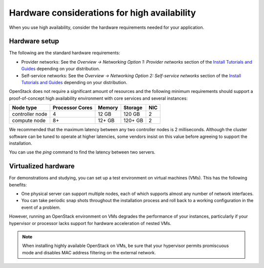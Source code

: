 =============================================
Hardware considerations for high availability
=============================================

When you use high availability, consider the hardware requirements needed
for your application.

Hardware setup
~~~~~~~~~~~~~~

The following are the standard hardware requirements:

- Provider networks: See the *Overview -> Networking Option 1: Provider
  networks* section of the
  `Install Tutorials and Guides <https://docs.openstack.org/project-install-guide/newton>`_
  depending on your distribution.
- Self-service networks: See the *Overview -> Networking Option 2:
  Self-service networks* section of the
  `Install Tutorials and Guides <https://docs.openstack.org/project-install-guide/newton>`_
  depending on your distribution.

OpenStack does not require a significant amount of resources and the following
minimum requirements should support a proof-of-concept high availability
environment with core services and several instances:

+-------------------+------------------+----------+-----------+------+
| Node type         | Processor Cores  | Memory   | Storage   | NIC  |
+===================+==================+==========+===========+======+
| controller node   | 4                | 12 GB    | 120 GB    | 2    |
+-------------------+------------------+----------+-----------+------+
| compute node      | 8+               | 12+ GB   | 120+ GB   | 2    |
+-------------------+------------------+----------+-----------+------+

We recommended that the maximum latency between any two controller
nodes is 2 milliseconds. Although the cluster software can be tuned to
operate at higher latencies, some vendors insist on this value before
agreeing to support the installation.

You can use the `ping` command to find the latency between two servers.

Virtualized hardware
~~~~~~~~~~~~~~~~~~~~

For demonstrations and studying, you can set up a test environment on virtual
machines (VMs). This has the following benefits:

- One physical server can support multiple nodes,
  each of which supports almost any number of network interfaces.

- You can take periodic snap shots throughout the installation process
  and roll back to a working configuration in the event of a problem.

However, running an OpenStack environment on VMs degrades the performance of
your instances, particularly if your hypervisor or processor lacks
support for hardware acceleration of nested VMs.

.. note::

   When installing highly available OpenStack on VMs,
   be sure that your hypervisor permits promiscuous mode
   and disables MAC address filtering on the external network.
